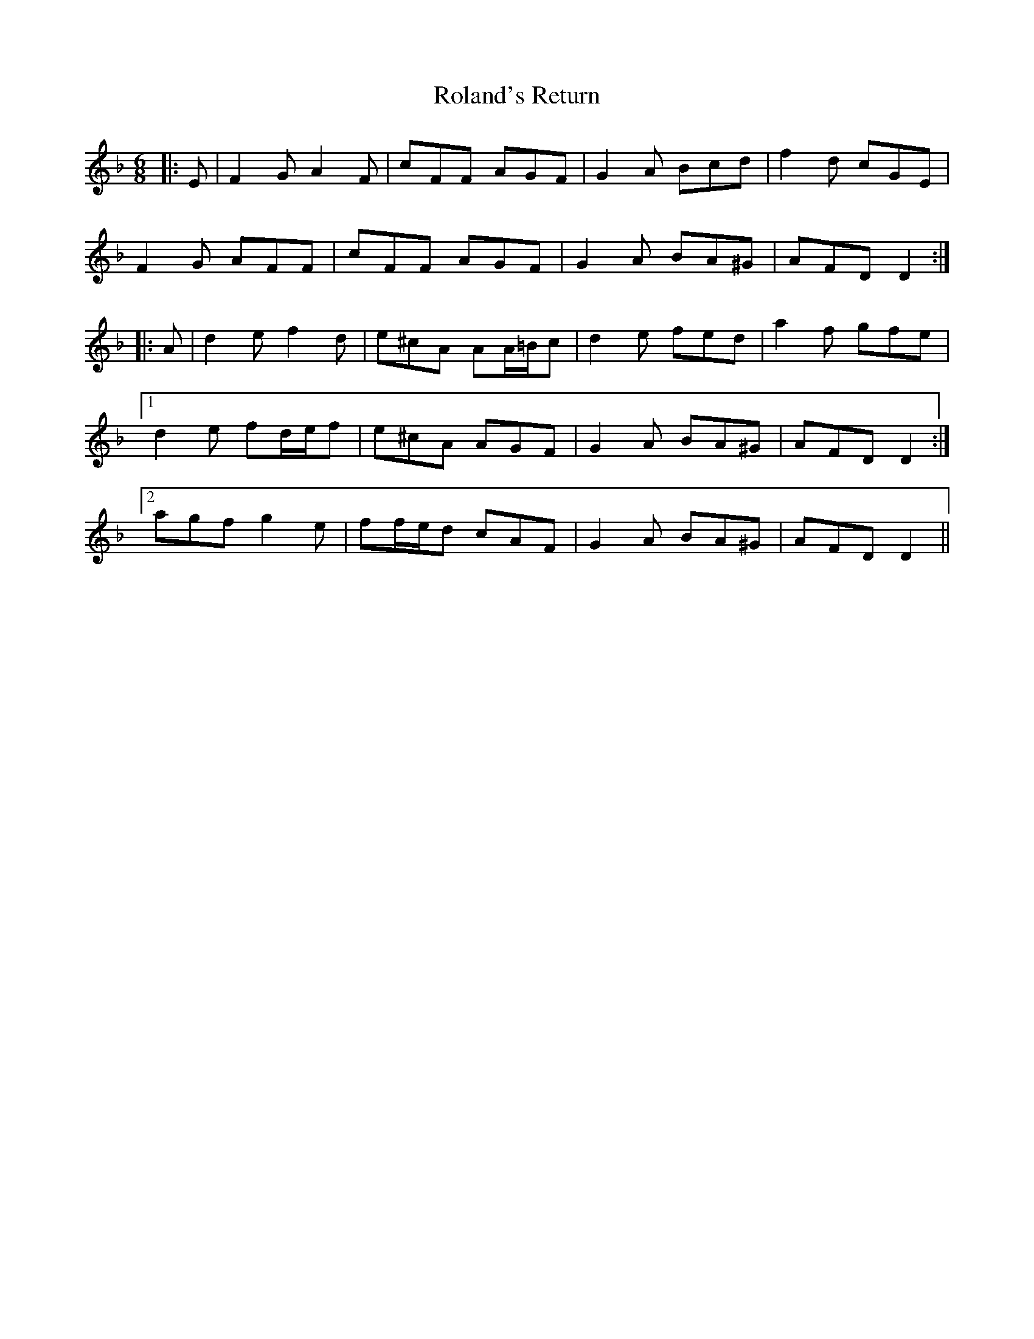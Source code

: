 X: 35010
T: Roland's Return
R: jig
M: 6/8
K: Dminor
|:E|F2 G A2 F|cFF AGF|G2 A Bcd|f2 d cGE|
F2 G AFF|cFF AGF|G2 A BA^G|AFD D2:|
|:A|d2 e f2 d|e^cA AA/=B/c|d2 e fed|a2 f gfe|
[1 d2 e fd/e/f|e^cA AGF|G2 A BA^G|AFD D2:|
[2 agf g2 e|ff/e/d cAF|G2 A BA^G|AFD D2||

